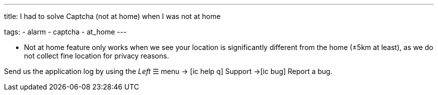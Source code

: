 ---
title: I had to solve Captcha (not at home) when I was not at home

tags:
  - alarm
  - captcha
  - at_home
---

- Not at home feature only works when we see your location is significantly different from the home (±5km at least), as we do not collect fine location for privacy reasons.

Send us the application log by using the _Left_ ☰ menu -> icon:ic_help_q[] Support ->icon:ic_bug[] Report a bug.
